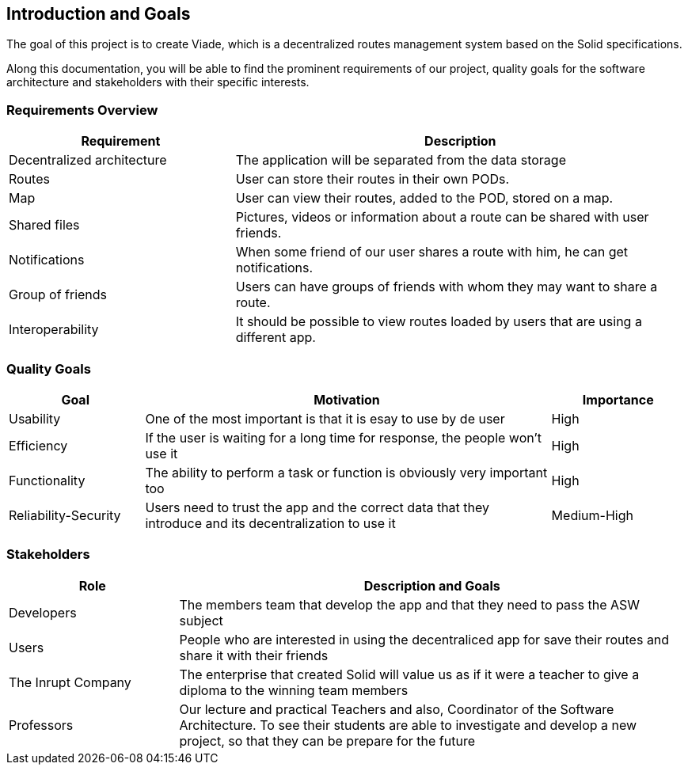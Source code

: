 [[section-introduction-and-goals]]
== Introduction and Goals

 
****
The goal of this project is to create Viade, which is a decentralized routes management system based on the Solid specifications.

Along this documentation, you will be able to find the prominent requirements of our project, quality goals for the software architecture and stakeholders with their specific interests.

****

=== Requirements Overview



[options="header",cols="1,2"]
|===
|Requirement|Description
| Decentralized architecture | The application will be separated from the data storage
|Routes | User can store their routes in their own PODs. 
|Map | User can view their routes, added to the POD, stored on a map.
|Shared files |  Pictures, videos or information about a route can be shared with user friends.
|Notifications | When some friend of our user shares a route with him, he can get notifications.
|Group of friends| Users can have groups of friends with whom they may want to share a route. 
|Interoperability| It should be possible to view routes loaded by users that are using a different app.
|===


=== Quality Goals

[options="header",cols="1,3,1"]
|===
|Goal|Motivation|Importance
| Usability | One of the most important is that it is esay to use by de user  |  High
| Efficiency|  If the user is waiting for a long time for response, the people won't use it | High
| Functionality | The ability to perform a task or function is obviously  very important too | High
| Reliability-Security | Users need to trust the app and the correct data that they introduce and its decentralization to use it  | Medium-High
|===

=== Stakeholders

[options="header",cols="1,3"]
|===
|Role|Description and Goals
| Developers | The members team that develop the app and that they need to pass the ASW subject 
| Users |  People who are interested in using the decentraliced app for save their routes and share it with their friends
| The Inrupt Company |  The enterprise that created Solid will value us as if it were a teacher to give a diploma to the winning team members 
| Professors | Our lecture and practical Teachers and also, Coordinator of the Software Architecture. To see their students are able to investigate and develop a new project, so that they can be prepare for the future
|===
